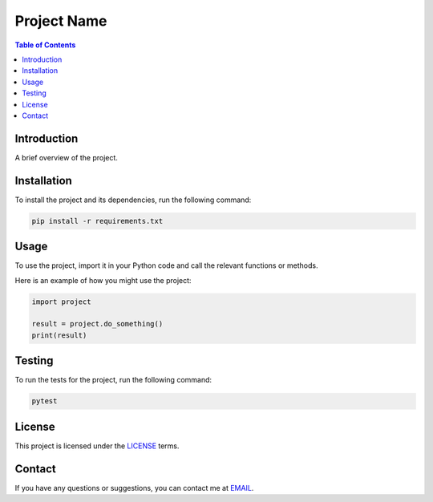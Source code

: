 =============
Project Name
=============

.. contents:: Table of Contents
   :local:
   :depth: 2

Introduction
============

A brief overview of the project.

Installation
============

To install the project and its dependencies, run the following command:

.. code-block:: shell

   pip install -r requirements.txt

Usage
=====

To use the project, import it in your Python code and call the relevant functions or methods.

Here is an example of how you might use the project:

.. code-block:: python

   import project

   result = project.do_something()
   print(result)

Testing
=======

To run the tests for the project, run the following command:

.. code-block:: shell

   pytest

License
=======

This project is licensed under the `LICENSE`_ terms.

.. _LICENSE: https://opensource.org/licenses/LICENSE

Contact
=======

If you have any questions or suggestions, you can contact me at `EMAIL`_.

.. _EMAIL: mailto:me@example.com
